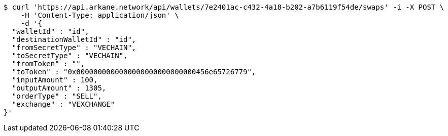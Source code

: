 [source,bash]
----
$ curl 'https://api.arkane.network/api/wallets/7e2401ac-c432-4a18-b202-a7b6119f54de/swaps' -i -X POST \
    -H 'Content-Type: application/json' \
    -d '{
  "walletId" : "id",
  "destinationWalletId" : "id",
  "fromSecretType" : "VECHAIN",
  "toSecretType" : "VECHAIN",
  "fromToken" : "",
  "toToken" : "0x0000000000000000000000000000456e65726779",
  "inputAmount" : 100,
  "outputAmount" : 1305,
  "orderType" : "SELL",
  "exchange" : "VEXCHANGE"
}'
----
